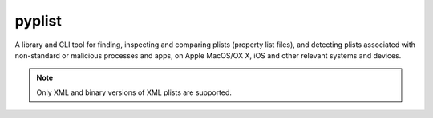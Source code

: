 pyplist
=======

|CircleCI| |CodeQL| |LGTM Code Quality: Python| |LGTM Alerts|

.. |CircleCI| image:: https://circleci.com/gh/sr-murthy/pyplist.svg?style=shield&circle-token=pyplist_ci_status_token=bdee79e05d4484b6b5a8f09308d14d3f55554162
    :target: https://app.circleci.com/pipelines/github/sr-murthy/pyplist?branch=main

.. |CodeQL| image:: https://github.com/sr-murthy/pyplist/actions/workflows/codeql-analysis.yml/badge.svg?branch=main
   :target: https://github.com/sr-murthy/pyplist/actions/workflows/codeql-analysis.yml

.. |LGTM Code Quality: Python| image:: https://img.shields.io/lgtm/grade/python/g/sr-murthy/pyplist.svg?logo=lgtm&logoWidth=18
   :target: https://lgtm.com/projects/g/sr-murthy/pyplist/context:python

.. |LGTM Alerts| image:: https://img.shields.io/lgtm/alerts/g/sr-murthy/pyplist.svg?logo=lgtm&logoWidth=18
   :target: https://lgtm.com/projects/g/sr-murthy/pyplist/alerts/

A library and CLI tool for finding, inspecting and comparing plists (property list files), and detecting plists associated with non-standard or malicious processes and apps, on Apple MacOS/OX X, iOS and other relevant systems and devices.

.. note:: Only XML and binary versions of XML plists are supported.
